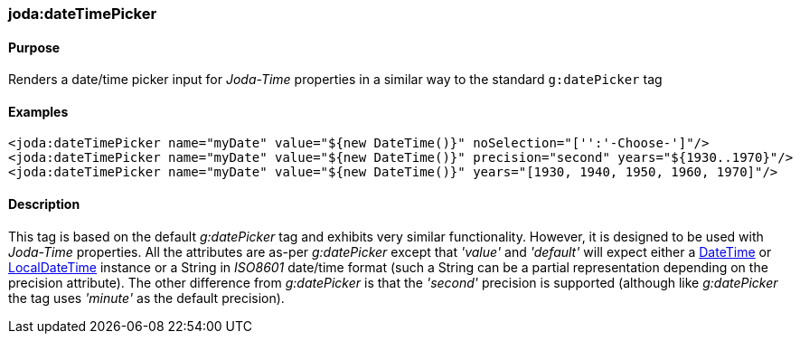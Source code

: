 [[dateTimePicker]]
=== joda:dateTimePicker

==== Purpose

Renders a date/time picker input for _Joda-Time_ properties in a similar way to the standard `g:datePicker` tag

==== Examples

[source,groovy]
----
<joda:dateTimePicker name="myDate" value="${new DateTime()}" noSelection="['':'-Choose-']"/>
<joda:dateTimePicker name="myDate" value="${new DateTime()}" precision="second" years="${1930..1970}"/>
<joda:dateTimePicker name="myDate" value="${new DateTime()}" years="[1930, 1940, 1950, 1960, 1970]"/>
----

==== Description

This tag is based on the default _g:datePicker_ tag and exhibits very similar functionality. However, it is designed to be used with _Joda-Time_ properties. All the attributes are as-per _g:datePicker_ except that _'value'_ and _'default'_ will expect either a http://joda-time.sourceforge.net/api-release/org/joda/time/DateTime.html[DateTime] or http://joda-time.sourceforge.net/api-release/org/joda/time/LocalDateTime.html[LocalDateTime] instance or a String in _ISO8601_ date/time format (such a String can be a partial representation depending on the precision attribute). The other difference from _g:datePicker_ is that the _'second'_ precision is supported (although like _g:datePicker_ the tag uses _'minute'_ as the default precision).
